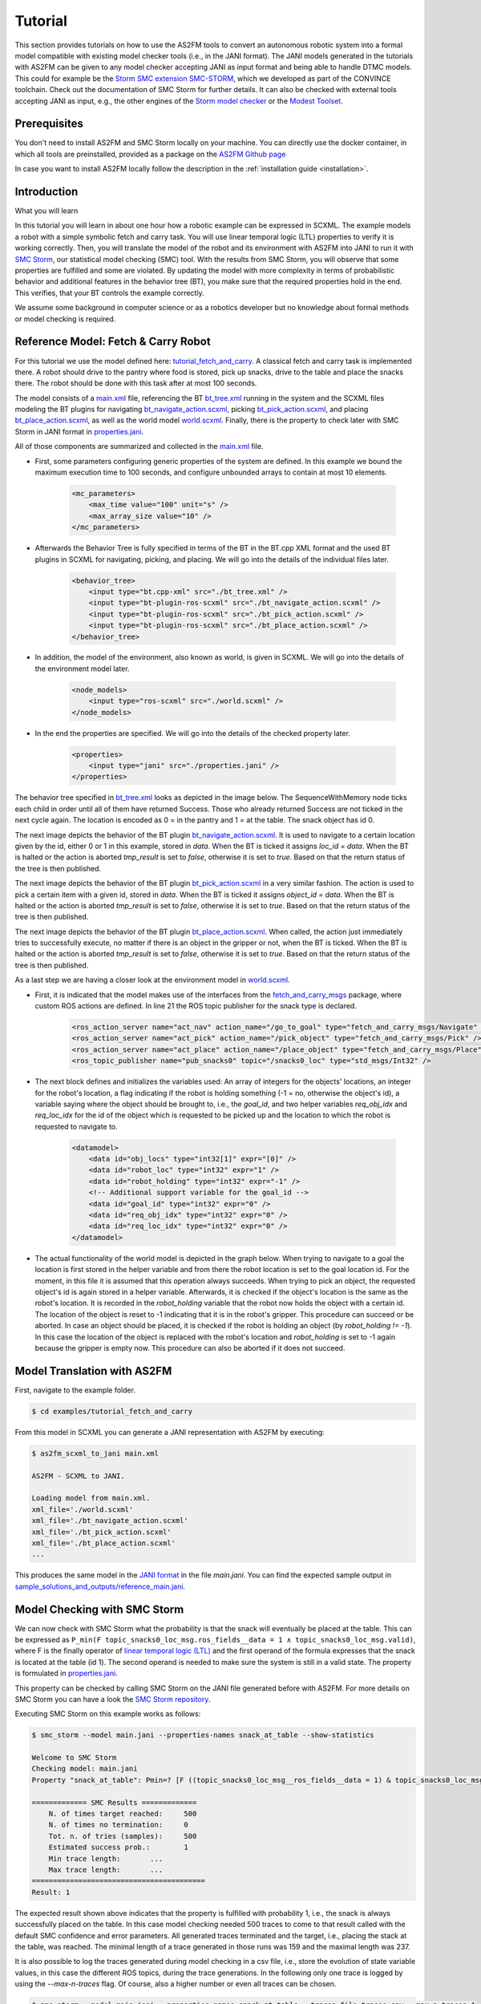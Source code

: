 Tutorial
========

This section provides tutorials on how to use the AS2FM tools to convert an autonomous robotic system into a formal model compatible with existing model checker tools (i.e., in the JANI format).
The JANI models generated in the tutorials with AS2FM can be given to any model checker accepting JANI as input format and being able to handle DTMC models. This could for example be the `Storm SMC extension SMC-STORM <https://github.com/convince-project/smc_storm>`_, which we developed as part of the CONVINCE toolchain. Check out the documentation of SMC Storm for further details.
It can also be checked with external tools accepting JANI as input, e.g., the other engines of the `Storm model checker <https://stormchecker.org>`_ or the `Modest Toolset <https://modestchecker.net>`_.


Prerequisites
-------------

You don't need to install AS2FM and SMC Storm locally on your machine. You can directly use the docker container, in which all tools are preinstalled, provided as a package on the `AS2FM Github page <https://github.com/convince-project/AS2FM/pkgs/container/as2fm>`_

In case you want to install AS2FM locally follow the description in the :ref:`installation guide <installation>`.

.. _full_tutorial:

Introduction
------------

What you will learn

In this tutorial you will learn in about one hour how a robotic example can be expressed in SCXML.
The example models a robot with a simple symbolic fetch and carry task.
You will use linear temporal logic (LTL) properties to verify it is working correctly.
Then, you will translate the model of the robot and its environment with AS2FM into JANI to run it with `SMC Storm <https://github.com/convince-project/smc_storm>`_, our statistical model checking (SMC) tool.
With the results from SMC Storm, you will observe that some properties are fulfilled and some are violated.
By updating the model with more complexity in terms of probabilistic behavior and additional features in the behavior tree (BT), you make sure that the required properties hold in the end.
This verifies, that your BT controls the example correctly.

We assume some background in computer science or as a robotics developer but no knowledge about formal methods or model checking is required.


Reference Model: Fetch & Carry Robot
------------------------------------

For this tutorial we use the model defined here: `tutorial_fetch_and_carry <https://github.com/convince-project/AS2FM/tree/main/examples/tutorial_fetch_and_carry>`_.
A classical fetch and carry task is implemented there. A robot should drive to the pantry where food is stored, pick up snacks, drive to the table and place the snacks there. The robot should be done with this task after at most 100 seconds.

The model consists of a `main.xml <https://github.com/convince-project/AS2FM/blob/main/examples/tutorial_fetch_and_carry/main.xml>`_ file, referencing the BT `bt_tree.xml <https://github.com/convince-project/AS2FM/blob/main/examples/tutorial_fetch_and_carry/bt_tree.xml>`_ running in the system and the SCXML files modeling the BT plugins for navigating `bt_navigate_action.scxml <https://github.com/convince-project/AS2FM/blob/main/examples/tutorial_fetch_and_carry/bt_navigate_action.scxml>`_, picking `bt_pick_action.scxml <https://github.com/convince-project/AS2FM/blob/main/test/jani_generator/
_test_data/tutorial_fetch_and_carry/bt_pick_action.scxml>`__, and placing `bt_place_action.scxml <https://github.com/convince-project/AS2FM/blob/main/examples/tutorial_fetch_and_carry/bt_place_action.scxml>`_, as well as the world model `world.scxml <https://github.com/convince-project/AS2FM/blob/main/examples/tutorial_fetch_and_carry/world.scxml>`_. Finally, there is the property to check later with SMC Storm in JANI format in `properties.jani <https://github.com/convince-project/AS2FM/blob/main/examples/tutorial_fetch_and_carry/properties.jani>`_.

All of those components are summarized and collected in the `main.xml <https://github.com/convince-project/AS2FM/blob/main/examples/tutorial_fetch_and_carry/main.xml>`_ file.


* First, some parameters configuring generic properties of the system are defined. In this example we bound the maximum execution time to 100 seconds, and configure unbounded arrays to contain at most 10 elements.

    .. code-block:: xml

        <mc_parameters>
            <max_time value="100" unit="s" />
            <max_array_size value="10" />
        </mc_parameters>

* Afterwards the Behavior Tree is fully specified in terms of the BT in the BT.cpp XML format and the used BT plugins in SCXML for navigating, picking, and placing. We will go into the details of the individual files later.

    .. code-block:: xml

        <behavior_tree>
            <input type="bt.cpp-xml" src="./bt_tree.xml" />
            <input type="bt-plugin-ros-scxml" src="./bt_navigate_action.scxml" />
            <input type="bt-plugin-ros-scxml" src="./bt_pick_action.scxml" />
            <input type="bt-plugin-ros-scxml" src="./bt_place_action.scxml" />
        </behavior_tree>

* In addition, the model of the environment, also known as world, is given in SCXML. We will go into the details of the environment model later.

    .. code-block:: xml

        <node_models>
            <input type="ros-scxml" src="./world.scxml" />
        </node_models>

* In the end the properties are specified. We will go into the details of the checked property later.

    .. code-block:: xml

        <properties>
            <input type="jani" src="./properties.jani" />
        </properties>

The behavior tree specified in `bt_tree.xml <https://github.com/convince-project/AS2FM/blob/main/examples/tutorial_fetch_and_carry/bt_tree.xml>`_ looks as depicted in the image below. The SequenceWithMemory node ticks each child in order until all of them have returned Success. Those who already returned Success are not ticked in the next cycle again.
The location is encoded as 0 = in the pantry and 1 = at the table. The snack object has id 0.

.. image:: graphics/scxml_tutorial_ros_fetch_and_carry_bt.drawio.svg
    :width: 600
    :alt: An image of the behavior tree of the fetch and carry example.

The next image depicts the behavior of the BT plugin `bt_navigate_action.scxml <https://github.com/convince-project/AS2FM/blob/main/examples/tutorial_fetch_and_carry/bt_navigate_action.scxml>`_. It is used to navigate to a certain location given by the id, either 0 or 1 in this example, stored in `data`. When the BT is ticked it assigns `loc_id = data`. When the BT is halted or the action is aborted `tmp_result` is set to `false`, otherwise it is set to `true`. Based on that the return status of the tree is then published.

.. image:: graphics/scxml_tutorial_ros_fetch_and_carry_bt_navigate.drawio.png
    :width: 600
    :alt: An image of the BT navigate action plugin.

The next image depicts the behavior of the BT plugin `bt_pick_action.scxml <https://github.com/convince-project/AS2FM/blob/main/examples/tutorial_fetch_and_carry/bt_pick_action.scxml>`_ in a very similar fashion. The action is used to pick a certain item with a given id, stored in `data`. When the BT is ticked it assigns `object_id = data`. When the BT is halted or the action is aborted `tmp_result` is set to `false`, otherwise it is set to `true`. Based on that the return status of the tree is then published.

.. image:: graphics/scxml_tutorial_ros_fetch_and_carry_bt_pick.drawio.png
    :width: 600
    :alt: An image of the BT pick action plugin.

The next image depicts the behavior of the BT plugin `bt_place_action.scxml <https://github.com/convince-project/AS2FM/blob/main/examples/tutorial_fetch_and_carry/bt_place_action.scxml>`_. When called, the action just immediately tries to successfully execute, no matter if there is an object in the gripper or not, when the BT is ticked. When the BT is halted or the action is aborted `tmp_result` is set to `false`, otherwise it is set to `true`. Based on that the return status of the tree is then published.

.. image:: graphics/scxml_tutorial_ros_fetch_and_carry_bt_place.drawio.png
    :width: 600
    :alt: An image of the BT place action plugin.

As a last step we are having a closer look at the environment model in `world.scxml <https://github.com/convince-project/AS2FM/blob/main/examples/tutorial_fetch_and_carry/world.scxml>`_.

* First, it is indicated that the model makes use of the interfaces from the `fetch_and_carry_msgs <https://github.com/convince-project/AS2FM/tree/main/ros_support_interfaces/fetch_and_carry_msgs>`_ package, where custom ROS actions are defined. In line 21 the ROS topic publisher for the snack type is declared.

    .. code-block:: xml

        <ros_action_server name="act_nav" action_name="/go_to_goal" type="fetch_and_carry_msgs/Navigate" />
        <ros_action_server name="act_pick" action_name="/pick_object" type="fetch_and_carry_msgs/Pick" />
        <ros_action_server name="act_place" action_name="/place_object" type="fetch_and_carry_msgs/Place" />
        <ros_topic_publisher name="pub_snacks0" topic="/snacks0_loc" type="std_msgs/Int32" />

* The next block defines and initializes the variables used: An array of integers for the objects' locations, an integer for the robot's location, a flag indicating if the robot is holding something (-1 = no, otherwise the object's id), a variable saying where the object should be brought to, i.e., the `goal_id`, and two helper variables `req_obj_idx` and `req_loc_idx` for the id of the object which is requested to be picked up and the location to which the robot is requested to navigate to.

    .. code-block:: xml

        <datamodel>
            <data id="obj_locs" type="int32[1]" expr="[0]" />
            <data id="robot_loc" type="int32" expr="1" />
            <data id="robot_holding" type="int32" expr="-1" />
            <!-- Additional support variable for the goal_id -->
            <data id="goal_id" type="int32" expr="0" />
            <data id="req_obj_idx" type="int32" expr="0" />
            <data id="req_loc_idx" type="int32" expr="0" />
        </datamodel>

* The actual functionality of the world model is depicted in the graph below. When trying to navigate to a goal the location is first stored in the helper variable and from there the robot location is set to the goal location id.  For the moment, in this file it is assumed that this operation always succeeds. When trying to pick an object, the requested object's id is again stored in a helper variable. Afterwards, it is checked if the object's location is the same as the robot's location. It is recorded in the `robot_holding` variable that the robot now holds the object with a certain id. The location of the object is reset to -1 indicating that it is in the robot's gripper. This procedure can succeed or be aborted. In case an object should be placed, it is checked if the robot is holding an object (by `robot_holding != -1`). In this case the location of the object is replaced with the robot's location and `robot_holding` is set to -1 again because the gripper is empty now. This procedure can also be aborted if it does not succeed.

    .. image:: graphics/scxml_tutorial_ros_fetch_and_carry_world.drawio.png
        :width: 800
        :alt: An image of the world behavior of the fetch and carry example.



Model Translation with AS2FM
----------------------------

First, navigate to the example folder.

.. sybil-new-environment: navigation
    :cwd: .

.. code-block:: bash

    $ cd examples/tutorial_fetch_and_carry

From this model in SCXML you can generate a JANI representation with AS2FM by executing:


.. sybil-new-environment: first_model_checking
    :cwd: examples/tutorial_fetch_and_carry
    :expected-files: main.jani, traces.csv

.. code-block:: bash

    $ as2fm_scxml_to_jani main.xml

    AS2FM - SCXML to JANI.

    Loading model from main.xml.
    xml_file='./world.scxml'
    xml_file='./bt_navigate_action.scxml'
    xml_file='./bt_pick_action.scxml'
    xml_file='./bt_place_action.scxml'
    ...

This produces the same model in the `JANI format <https://jani-spec.org/>`_ in the file `main.jani`.
You can find the expected sample output in `sample_solutions_and_outputs/reference_main.jani <https://github.com/convince-project/AS2FM/blob/main/examples/tutorial_fetch_and_carry/sample_solutions_and_outputs/reference_main.jani>`_.

Model Checking with SMC Storm
-----------------------------

We can now check with SMC Storm what the probability is that the snack will eventually be placed at the table. This can be expressed as ``P_min(F topic_snacks0_loc_msg.ros_fields__data = 1 ∧ topic_snacks0_loc_msg.valid)``, where F is the finally operator of `linear temporal logic (LTL) <https://en.wikipedia.org/wiki/Linear_temporal_logic>`_ and the first operand of the formula expresses that the snack is located at the table (id 1). The second operand is needed to make sure the system is still in a valid state.
The property is formulated in `properties.jani <https://github.com/convince-project/AS2FM/blob/main/examples/tutorial_fetch_and_carry/properties.jani>`_.

This property can be checked by calling SMC Storm on the JANI file generated before with AS2FM. For more details on SMC Storm you can have a look the `SMC Storm repository <https://github.com/convince-project/smc_storm>`_.

Executing SMC Storm on this example works as follows:

.. code-block:: bash

    $ smc_storm --model main.jani --properties-names snack_at_table --show-statistics

    Welcome to SMC Storm
    Checking model: main.jani
    Property "snack_at_table": Pmin=? [F ((topic_snacks0_loc_msg__ros_fields__data = 1) & topic_snacks0_loc_msg.valid)];

    ============= SMC Results =============
        N. of times target reached:	500
        N. of times no termination:	0
        Tot. n. of tries (samples):	500
        Estimated success prob.:	1
        Min trace length:	...
        Max trace length:	...
    =========================================
    Result: 1


The expected result shown above indicates that the property is fulfilled with probability 1, i.e., the snack is always successfully placed on the table. In this case model checking needed 500 traces to come to that result called with the default SMC confidence and error parameters. All generated traces terminated and the target, i.e., placing the stack at the table, was reached. The minimal length of a trace generated in those runs was 159 and the maximal length was 237.

It is also possible to log the traces generated during model checking in a csv file, i.e., store the evolution of state variable values, in this case the different ROS topics, during the trace generations. In the following only one trace is logged by using the `--max-n-traces` flag. Of course, also a higher number or even all traces can be chosen.

.. code-block:: bash

    $ smc_storm --model main.jani --properties-names snack_at_table --traces-file traces.csv --max-n-traces 1

    Welcome to SMC Storm
    Checking model: main.jani
    Property "snack_at_table": Pmin=? [F ((topic_snacks0_loc_msg__ros_fields__data = 1) & topic_snacks0_loc_msg.valid)];

One sample trace can be inspected in `reference_traces_single.csv <https://github.com/convince-project/AS2FM/blob/main/examples/tutorial_fetch_and_carry/sample_solutions_and_outputs/reference_traces_single.csv>`_.

A tool to inspect the changes in the variables graphically is `PlotJuggler <https://plotjuggler.io/>`_. Just run ``ros2 run plotjuggler plotjuggler -d traces.csv`` to open the graphical interface and pull the topic you want to inspect from the topic list into the coordinate system in the main inspection area. When opening the cvs file make sure to select "use row number as x-axis". With a right click on the plot you can select "Edit curve..." and then tick "Steps (pre)" to see a step-wise plot.

The visualization of the topics `world_robot_loc`, `world_robot_holding`, `world_obj_locs_at_0`, and `topic_clock_msg__ros_fields__sec` looks as follows:

.. image:: graphics/plotjuggler_simple.png
    :width: 800
    :alt: An image showing the changes of the relevant topics in plotjuggler.

You can see how the time advances in steps (`topic_clock_msg__ros_fields__sec`), how the robot moves from location 1 to 0 and then back to 1 again (`world_robot_loc`). The robot is first holding nothing, then it holds the object with id 0, and then it is holding nothing again (`world_robot_holding`). The objects position is first 0, then -1 in the gripper, and then 1 at the table (`world_obj_locs_at_0`).

Enhancing the Model with Probabilities
--------------------------------------

.. sybil-new-environment: enhancing
    :cwd: examples/tutorial_fetch_and_carry
    :expected-files: main_probabilistic.jani

This is a very simple example and behavior of the robot. In real world applications the item which should be brought to another location sometimes slips out of the gripper when trying to pick it. Let's say this happens in 40% of the trials. In addition, navigation fails sometimes, let's say in 30% of the cases. We would like to reflect this scenario by adapting the world model in `world_probabilistic.scxml <https://github.com/convince-project/AS2FM/blob/main/examples/tutorial_fetch_and_carry/world_probabilistic.scxml>`_. From now on we are using `main_probabilistic.scxml <https://github.com/convince-project/AS2FM/blob/main/examples/tutorial_fetch_and_carry/main_probabilistic.scxml>`_, which is the same as `main.scxml <https://github.com/convince-project/AS2FM/blob/main/examples/tutorial_fetch_and_carry/main.scxml>`_ but referencing this modified world model in line 15.

If you want to try to come up with a solution on your own on how to modify the world model such that its results are probabilistic, try to fill the gaps flagged with `TODO` (sometimes in comments, sometimes directly in the code) in the file `world_probabilistic_gaps.scxml <https://github.com/convince-project/AS2FM/blob/main/examples/tutorial_fetch_and_carry/world_probabilistic_gaps.scxml>`_. Afterwards you can read on here and compare your solution with ours in `world_probabilistic.scxml <https://github.com/convince-project/AS2FM/blob/main/examples/tutorial_fetch_and_carry/world_probabilistic.scxml>`_.

`world_probabilistic.scxml` differs from the previous world model by introducing success probabilities for navigating and picking. Placing the object works as before. For navigating the requested goal location is first stored and the model transitions into the `handle_nav_request` state for handling the navigation request. From there the new location is assigned successfully in 70% of the cases. In the remaining 30% the request is not fulfilled and the action is aborted.

Similarly for the picking action, the object's id is first stored in a helper variable and the model transitions into the `handle_pick_request` state for handling the picking request. With a probability of 60% the action succeeds as before. Otherwise, it is aborted. This time the remaining part is not explicitly specified in line 88, because in such cases the remaining probability is implicitly assumed.

Graphically this new functionality is visualized below:

.. image:: graphics/scxml_tutorial_ros_fetch_and_carry_world_probabilistic.drawio.png
    :width: 800
    :alt: An image of the world behavior with probabilities.

You can then run SMC Storm again on the modified model after generating the JANI model with AS2FM.

.. code-block:: bash

    $ as2fm_scxml_to_jani main_probabilistic.xml
    ...
    $ smc_storm --model main_probabilistic.jani --properties-names snack_at_table --show-statistics

    Welcome to SMC Storm
    Checking model: main_probabilistic.jani
    Property "snack_at_table": Pmin=? [F ((topic_snacks0_loc_msg__ros_fields__data = 1) & topic_snacks0_loc_msg.valid)];
    ...


.. code-block::

    ============= SMC Results =============
        N. of times target reached:	4607
        N. of times no termination:	0
        Tot. n. of tries (samples):	15600
        Estimated success prob.:	0.2953205128
        Min trace length:	65
        Max trace length:	252
    =========================================
    Result: 0.2953205128


The expected result shown above indicates that the property is not fulfilled with probability 1 anymore, i.e., the snack is not always successfully placed on the table, because it can slip out of the gripper when trying to pick it up, or the navigation fails.
This gives us a probability of 0.7 * 0.6 * 0.7 = 0.294 that everything works successfully (navigate to the item, pick it, navigate to the table).
In this case model checking needed 15700 traces to come to the result that the task is only completed successfully in 29.99% of the cases, which is in the confidence (0.95) and error bound (0.1) of the default configuration of SMC Storm.

The sample output for one trace can be found again in `sample_solutions_and_outputs/reference_traces_prob_single.csv <https://github.com/convince-project/AS2FM/blob/main/examples/tutorial_fetch_and_carry/sample_solutions_and_outputs/reference_traces_prob_single.csv>`_. We do not provide the full output because it is quite large.

The changes of the values in the different ROS topics can be inspected by having a look at the log of the traces generated during model checking again by running ``ros2 run plotjuggler plotjuggler -d reference_traces_prob_single.csv``. Here we checked exemplarily a trace in `reference_traces_prob_single.csv`, which shows a failing trace, where the robot navigates to the pantry successfully but then never manages to grasp the object and thus also never transports it to the table. Keep in mind that the traces generated in every call to SMC Storm differ from previous runs because they are regenerated taking the probabilities into account, i.e., the traces you generate on your machine may differ.

.. image:: graphics/plotjuggler_prob.png
    :width: 800
    :alt: An image showing the changes of the topics in plotjuggler.


Enhancing the Behavior Tree to Handle Probabilistic Failures
------------------------------------------------------------

When the picking action does not succeed because the item slips out of the gripper, or the navigation fails for some reason, we actually would like that the robot executes a recovery strategy, i.e., it tries to pick the item again, or tries to navigate at the requested location again.
Can you come up with one or more solutions for that on your own? In the following, we will discuss one of them.

One solution is to realize the functionality in the behavior tree by adding a `RetryUntilSuccessful` node in line 3 of the modified behavior tree in `bt_tree_retry.xml <https://github.com/convince-project/AS2FM/blob/main/examples/tutorial_fetch_and_carry/bt_tree_retry.xml>`_:

.. code-block:: xml

    <RetryUntilSuccessful num_attempts="5">

This also allows to specify the number of attempts to retry. The new behavior tree looks as depicted below:

.. image:: graphics/scxml_tutorial_ros_fetch_and_carry_bt_retry.drawio.svg
    :width: 600
    :alt: An image of the behavior tree including the recovery strategy in case picking or navigating fails.

We can again run SMC Storm on the modified model after generating the JANI model with AS2FM. This time we use `main_probabilistic_extended_bt.xml <https://github.com/convince-project/AS2FM/blob/main/examples/tutorial_fetch_and_carry/main_probabilistic_extended_bt.xml>`_ as input to refer to the modified files of the bt and the probabilistic world model.

.. code-block:: bash

    as2fm_scxml_to_jani main_probabilistic_extended_bt.xml
    smc_storm --model main_probabilistic_extended_bt.jani --properties-names snack_at_table --show-statistics

The expected result shown below states that the property is now fulfilled with probability 95.05% again when 5 retries are allowed.

.. code-block::

    ============= SMC Results =============
        N. of times target reached:     3802
        N. of times no termination:     0
        Tot. n. of tries (samples):     4000
        Estimated success prob.:        0.9505
        Min trace length:       181
        Max trace length:       519
    =========================================
    Result: 0.9505

As before an inspection with PlotJuggler can be helpful.

Congratulations! You finished the tutorial on how to use AS2FM and SMC Storm on a fetch & carry use case. You learned how to generate a JANI model out of (SC)XML models of a BT, its BT plugins, and a world model with AS2FM. You successfully checked a temporal logic property on it and inspected the changes in the ROS topic variables during sample executions of the model produced by the model checker with PlotJuggler. Afterwards, you modified the example such that the behavior of the navigation and picking actions is probabilistic. In the end you even introduced a recovery strategy in case of failures in the BT.

We hope that you got a better understanding of how to use AS2FM and SMC Storm on your own systems now.
